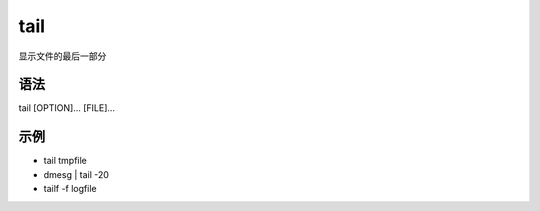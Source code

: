 tail
=======

显示文件的最后一部分

语法
-----

tail [OPTION]... [FILE]...

示例
----

* tail tmpfile

* dmesg | tail -20

* tailf -f logfile
